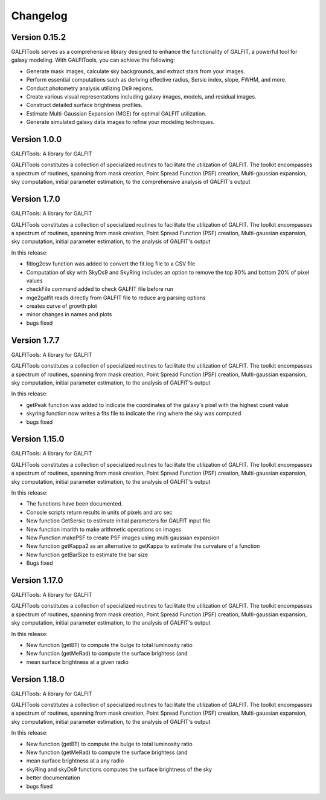 =========
Changelog
=========


Version 0.15.2
===============


GALFITools serves as a comprehensive 
library designed to enhance the functionality 
of GALFIT, a powerful tool for galaxy 
modeling. With GALFITools, you can achieve the following:

- Generate mask images, calculate sky backgrounds, and extract stars from your images.
- Perform essential computations such as deriving effective radius, Sersic index, slope, FWHM, and more.
- Conduct photometry analysis utilizing Ds9 regions.
- Create various visual representations including galaxy images, models, and residual images.
- Construct detailed surface brightness profiles.
- Estimate Multi-Gaussian Expansion (MGE) for optimal GALFIT utilization.
- Generate simulated galaxy data images to refine your modeling techniques.



Version 1.0.0
===============


GALFITools: A library for GALFIT

GALFITools constitutes a collection of specialized routines to facilitate
the utilization of GALFIT. The toolkit encompasses a spectrum of routines,
spanning from mask creation, Point Spread Function (PSF) creation,
Multi-gaussian expansion, sky computation, initial parameter estimation,
to the comprehensive analysis of GALFIT's output



Version 1.7.0
===============

GALFITools: A library for GALFIT

GALFITools constitutes a collection of specialized routines to facilitate
the utilization of GALFIT. The toolkit encompasses a spectrum of routines,
spanning from mask creation, Point Spread Function (PSF) creation,
Multi-gaussian expansion, sky computation, initial parameter estimation,
to the analysis of GALFIT's output

In this release:

- fitlog2csv function was added to convert the fit.log file to a CSV file
- Computation of sky with SkyDs9 and SkyRing includes an option to remove the top 80% and bottom 20% of pixel values
- checkFile command added to check GALFIT file before run
- mge2galfit reads directly from GALFIT file to reduce arg parsing options
- creates curve of growth plot
- minor changes in names and plots
- bugs fixed


Version 1.7.7
===============


GALFITools: A library for GALFIT

GALFITools constitutes a collection of specialized routines to facilitate
the utilization of GALFIT. The toolkit encompasses a spectrum of routines,
spanning from mask creation, Point Spread Function (PSF) creation,
Multi-gaussian expansion, sky computation, initial parameter estimation,
to the analysis of GALFIT's output

In this release:

- getPeak function was added to indicate the coordinates of the galaxy's pixel with the highest count value
- skyring function now writes a fits file to indicate the ring where the sky was computed
- bugs fixed




Version 1.15.0
================

GALFITools: A library for GALFIT

GALFITools constitutes a collection of specialized routines to facilitate
the utilization of GALFIT. The toolkit encompasses a spectrum of routines,
spanning from mask creation, Point Spread Function (PSF) creation,
Multi-gaussian expansion, sky computation, initial parameter estimation,
to the analysis of GALFIT's output

In this release:

- The functions have been documented.
- Console scripts return results in units of pixels and arc sec
- New function GetSersic to estimate initial parameters for GALFIT input file
- New function imarith to make arithmetic operations on images
- New Function makePSF to create PSF images using multi gaussian expansion
- New function getKappa2 as an alternative to getKappa to estimate the curvature of a function
- New function getBarSize to estimate the bar size
- Bugs fixed


Version 1.17.0
================

GALFITools: A library for GALFIT

GALFITools constitutes a collection of specialized routines to facilitate
the utilization of GALFIT. The toolkit encompasses a spectrum of routines,
spanning from mask creation, Point Spread Function (PSF) creation,
Multi-gaussian expansion, sky computation, initial parameter estimation,
to the analysis of GALFIT's output

In this release:

- New function (getBT) to compute the bulge to total luminosity ratio
- New function (getMeRad) to compute the surface brightess (and 
- mean surface brightness at a given radio

Version 1.18.0
================

GALFITools: A library for GALFIT

GALFITools constitutes a collection of specialized routines to facilitate
the utilization of GALFIT. The toolkit encompasses a spectrum of routines,
spanning from mask creation, Point Spread Function (PSF) creation,
Multi-gaussian expansion, sky computation, initial parameter estimation,
to the analysis of GALFIT's output

In this release:

- New function (getBT) to compute the bulge to total luminosity ratio
- New function (getMeRad) to compute the surface brightess (and 
- mean surface brightness at a any radio
- skyRing and skyDs9 functions computes the surface brightness of the sky 
- better documentation 
- bugs fixed





